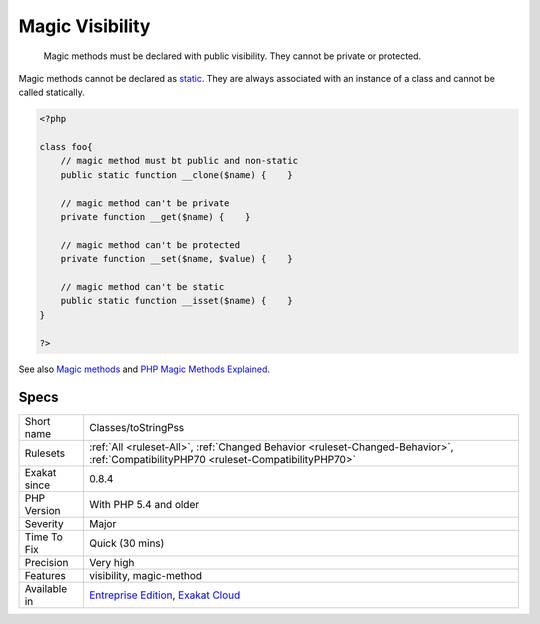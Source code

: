 .. _classes-tostringpss:

.. _magic-visibility:

Magic Visibility
++++++++++++++++

  Magic methods must be declared with public visibility. They cannot be private or protected.

Magic methods cannot be declared as `static <https://www.php.net/manual/en/language.oop5.static.php>`_. They are always associated with an instance of a class and cannot be called statically.

.. code-block:: php
   
   <?php
   
   class foo{
       // magic method must bt public and non-static
       public static function __clone($name) {    }
   
       // magic method can't be private
       private function __get($name) {    }
   
       // magic method can't be protected
       private function __set($name, $value) {    }
   
       // magic method can't be static
       public static function __isset($name) {    }
   }
   
   ?>

See also `Magic methods <https://www.php.net/manual/en/language.oop5.magic.php>`_ and `PHP Magic Methods Explained <https://atakde.medium.com/php-magic-methods-explained-bac7053c007d>`_.


Specs
_____

+--------------+--------------------------------------------------------------------------------------------------------------------------------------+
| Short name   | Classes/toStringPss                                                                                                                  |
+--------------+--------------------------------------------------------------------------------------------------------------------------------------+
| Rulesets     | :ref:`All <ruleset-All>`, :ref:`Changed Behavior <ruleset-Changed-Behavior>`, :ref:`CompatibilityPHP70 <ruleset-CompatibilityPHP70>` |
+--------------+--------------------------------------------------------------------------------------------------------------------------------------+
| Exakat since | 0.8.4                                                                                                                                |
+--------------+--------------------------------------------------------------------------------------------------------------------------------------+
| PHP Version  | With PHP 5.4 and older                                                                                                               |
+--------------+--------------------------------------------------------------------------------------------------------------------------------------+
| Severity     | Major                                                                                                                                |
+--------------+--------------------------------------------------------------------------------------------------------------------------------------+
| Time To Fix  | Quick (30 mins)                                                                                                                      |
+--------------+--------------------------------------------------------------------------------------------------------------------------------------+
| Precision    | Very high                                                                                                                            |
+--------------+--------------------------------------------------------------------------------------------------------------------------------------+
| Features     | visibility, magic-method                                                                                                             |
+--------------+--------------------------------------------------------------------------------------------------------------------------------------+
| Available in | `Entreprise Edition <https://www.exakat.io/entreprise-edition>`_, `Exakat Cloud <https://www.exakat.io/exakat-cloud/>`_              |
+--------------+--------------------------------------------------------------------------------------------------------------------------------------+



